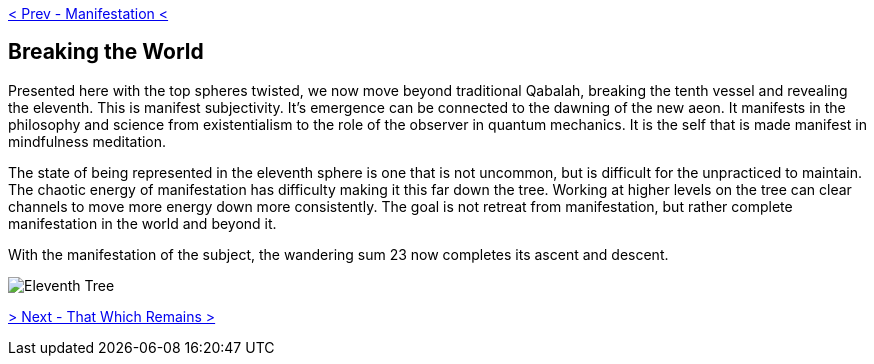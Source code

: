 ifdef::env-github,backend-html5[]
link:10-Manifestation.adoc[< Prev - Manifestation <]
endif::[]

## Breaking the World

Presented here with the top spheres twisted, we now move beyond traditional Qabalah, breaking the tenth vessel and revealing the eleventh.
This is manifest subjectivity.
It’s emergence can be connected to the dawning of the new aeon.
It manifests in the philosophy and science from existentialism to the role of the observer in quantum mechanics.
It is the self that is made manifest in mindfulness meditation.

The state of being represented in the eleventh sphere is one that is not uncommon, but is difficult for the unpracticed to maintain.
The chaotic energy of manifestation has difficulty making it this far down the tree.
Working at higher levels on the tree can clear channels to move more energy down more consistently.
The goal is not retreat from manifestation, but rather complete manifestation in the world and beyond it.

With the manifestation of the subject, the wandering sum 23 now completes its ascent and descent.

image::media/11-tree.png[Eleventh Tree, Twisted]

ifdef::env-github,backend-html5[]
link:12-That-Which-Remains.adoc[> Next - That Which Remains >]
endif::[]
